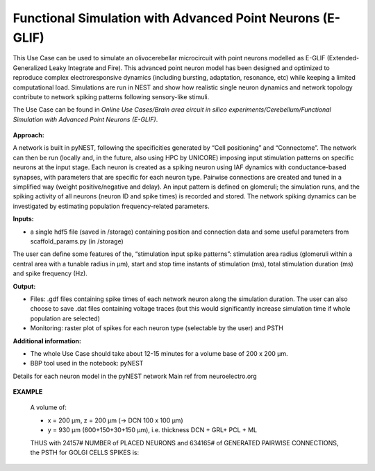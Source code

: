 ##########################################################
Functional Simulation with Advanced Point Neurons (E-GLIF)
##########################################################


This Use Case can be used to simulate an olivocerebellar microcircuit with point
neurons modelled as E-GLIF (Extended-Generalized Leaky Integrate and Fire). This advanced
point neuron model has been designed and optimized to reproduce complex electroresponsive
dynamics (including bursting, adaptation, resonance, etc) while keeping a limited computational load.
Simulations are run in NEST and show how realistic single neuron dynamics and network topology
contribute to network spiking patterns following sensory-like stimuli.

The Use Case can be found in *Online Use Cases/Brain area circuit in silico experiments/Cerebellum/Functional Simulation with Advanced Point Neurons (E-GLIF)*.

     .. image:: images/schema.png
        :width: 373px

     .. image:: images/functional_flow_chart.png
        :width: 1612px

**Approach:**

A network is built in pyNEST, following the specificities generated by
“Cell positioning” and “Connectome”. The network can then be run (locally and,
in the future, also using HPC by UNICORE) imposing input stimulation patterns
on specific neurons at the input stage.
Each neuron is created as a spiking neuron using IAF dynamics with
conductance-based synapses, with parameters that are specific for each neuron type.
Pairwise connections are created and tuned in a simplified way (weight
positive/negative and delay). An input pattern is defined on glomeruli; the
simulation runs, and the spiking activity of all neurons (neuron ID and
spike times) is recorded and stored.
The network spiking dynamics can be investigated by estimating population frequency-related parameters.

**Inputs:**

•	a single hdf5 file (saved in /storage) containing position and connection data and some useful parameters from scaffold_params.py (in /storage)

The user can define some features of the, “stimulation input spike patterns”:
stimulation area radius (glomeruli within a central area with a tunable radius
in µm), start and stop time instants of stimulation (ms), total stimulation
duration (ms) and spike frequency (Hz).

**Output:**

•	Files: .gdf files containing spike times of each network neuron along the simulation duration. The user can also choose to save .dat files containing voltage traces (but this would significantly increase simulation time if whole population are selected)
•	Monitoring: raster plot of spikes for each neuron type (selectable by the user) and PSTH


**Additional information:**

•	The whole Use Case should take about 12-15 minutes for a volume base of 200 x 200 µm.
•	BBP tool used in the notebook: pyNEST


Details for each neuron model in the pyNEST network
Main ref from neuroelectro.org

     .. image:: images/table.png
        :width: 1005px


**EXAMPLE**

    A volume of:

    •	x = 200 µm, z = 200 µm (→ DCN 100 x 100 µm)
    •	y = 930 µm (600+150+30+150 µm), i.e. thickness DCN + GRL+ PCL + ML

    THUS with 24157# NUMBER of PLACED NEURONS and 634165# of  GENERATED PAIRWISE CONNECTIONS, the PSTH for GOLGI CELLS SPIKES is:

         .. image:: images/output.png
            :width: 700px
